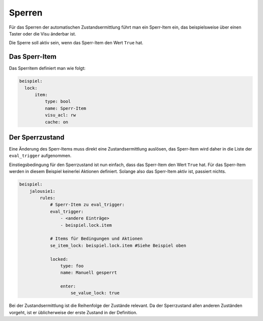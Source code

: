 .. index:: Plugins; Stateengine; Sperren
.. index:: Sperren

Sperren
#######

Für das Sperren der automatischen Zustandsermittlung führt man ein
Sperr-Item ein, das beispielsweise über einen Taster oder die Visu änderbar
ist.

Die Sperre soll aktiv sein, wenn das Sperr-Item den Wert ``True``
hat.


Das Sperr-Item
--------------

Das Sperritem definiert man wie folgt:

.. code-block:: yaml

   beispiel:
     lock:
         item:
             type: bool
             name: Sperr-Item
             visu_acl: rw
             cache: on


Der Sperrzustand
----------------

Eine Änderung des Sperr-Items muss direkt eine
Zustandsermittlung auslösen, das Sperr-Item wird daher in die
Liste der ``eval_trigger`` aufgenommen.

Einstiegsbedingung für den Sperrzustand ist nun einfach, dass das
Sperr-Item den Wert ``True`` hat. Für das Sperr-Item werden in
diesem Beispiel keinerlei Aktionen definiert. Solange also das
Sperr-Item aktiv ist, passiert nichts.

.. code-block:: yaml

   beispiel:
       jalousie1:
           rules:
               # Sperr-Item zu eval_trigger:
               eval_trigger:
                   - <andere Einträge>
                   - beispiel.lock.item

               # Items für Bedingungen und Aktionen
               se_item_lock: beispiel.lock.item #Siehe Beispiel oben

               locked:
                   type: foo
                   name: Manuell gesperrt

                   enter:
                       se_value_lock: true


Bei der Zustandsermittlung ist die Reihenfolge der
Zustände relevant. Da der Sperrzustand allen anderen Zuständen
vorgeht, ist er üblicherweise der erste Zustand in der Definition.
